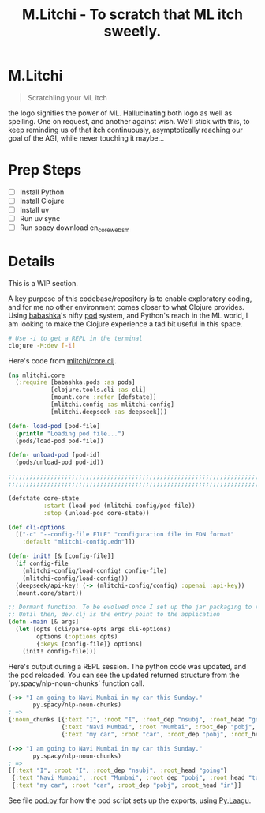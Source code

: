 #+title: M.Litchi - To scratch that ML itch sweetly.

* M.Litchi
#+begin_quote
Scratchiing your ML itch
#+end_quote

the logo signifies the power of ML. Hallucinating both logo as well as spelling. One on request, and another against wish. We'll stick with this, to keep reminding us of that itch continuously, asymptotically reaching our goal of the AGI, while never touching it maybe...

[[file:docs/mlitchi.png]]

* Prep Steps
- [ ] Install Python
- [ ] Install Clojure
- [ ] Install uv
- [ ] Run uv sync
- [ ] Run spacy download en_core_web_sm

* Details
This is a WIP section.

A key purpose of this codebase/repository is to enable exploratory coding, and for me no other environment comes closer to what Clojure provides. Using [[https://babashka.org/][babashka]]'s nifty [[https://github.com/babashka/pods][pod]] system, and Python's reach in the ML world, I am looking to make the Clojure experience a tad bit useful in this space.

#+begin_src bash
# Use -i to get a REPL in the terminal
clojure -M:dev [-i]
#+end_src

Here's code from [[file:src/mlitchi/core.clj][mlitchi/core.clj]].
#+begin_src clojure
(ns mlitchi.core
  (:require [babashka.pods :as pods]
            [clojure.tools.cli :as cli]
            [mount.core :refer [defstate]]
            [mlitchi.config :as mlitchi-config]
            [mlitchi.deepseek :as deepseek]))

(defn- load-pod [pod-file]
  (println "Loading pod file...")
  (pods/load-pod pod-file))

(defn- unload-pod [pod-id]
  (pods/unload-pod pod-id))

;;;;;;;;;;;;;;;;;;;;;;;;;;;;;;;;;;;;;;;;;;;;;;;;;;;;;;;;;;;;;;;;;;;;;;;;;;;;;;;;;;;;;;;;;;;;;;;;;;;;;;;;;;;;;;
;;;;;;;;;;;;;;;;;;;;;;;;;;;;;;;;;;;;;;;;;;;;;;;;;;;;;;;;;;;;;;;;;;;;;;;;;;;;;;;;;;;;;;;;;;;;;;;;;;;;;;;;;;;;;;

(defstate core-state
          :start (load-pod (mlitchi-config/pod-file))
          :stop (unload-pod core-state))

(def cli-options
  [["-c" "--config-file FILE" "configuration file in EDN format"
    :default "mlitchi-config.edn"]])

(defn- init! [& [config-file]]
  (if config-file
    (mlitchi-config/load-config! config-file)
    (mlitchi-config/load-config!))
  (deepseek/api-key! (-> (mlitchi-config/config) :openai :api-key))
  (mount.core/start))

;; Dormant function. To be evolved once I set up the jar packaging to run
;; Until then, dev.clj is the entry point to the application
(defn -main [& args]
  (let [opts (cli/parse-opts args cli-options)
        options (:options opts)
        {:keys [config-file]} options]
    (init! config-file)))
#+end_src

Here's output during a REPL session. The python code was updated, and the pod reloaded. You can see the updated returned structure from the `py.spacy/nlp-noun-chunks` function call.

#+begin_src clojure
(->> "I am going to Navi Mumbai in my car this Sunday."
       py.spacy/nlp-noun-chunks)
; =>
{:noun_chunks [{:text "I", :root "I", :root_dep "nsubj", :root_head "going"}
               {:text "Navi Mumbai", :root "Mumbai", :root_dep "pobj", :root_head "to"}
               {:text "my car", :root "car", :root_dep "pobj", :root_head "in"}]}

(->> "I am going to Navi Mumbai in my car this Sunday."
       py.spacy/nlp-noun-chunks)
; =>
[{:text "I", :root "I", :root_dep "nsubj", :root_head "going"}
 {:text "Navi Mumbai", :root "Mumbai", :root_dep "pobj", :root_head "to"}
 {:text "my car", :root "car", :root_dep "pobj", :root_head "in"}]
#+end_src

#+RESULTS:
: [{:text "I" (\, :root) "I" (\, :root_dep) "nsubj" (\, :root_head) "going" } {:text "Navi Mumbai" (\, :root) "Mumbai" (\, :root_dep) "pobj" (\, :root_head) "to" } {:text "my car" (\, :root) "car" (\, :root_dep) "pobj" (\, :root_head) "in" }]


See file [[file:mlitchi/pod.py][pod.py]] for how the pod script sets up the exports, using [[https://github.com/jaju/pylaagu][Py.Laagu]].
